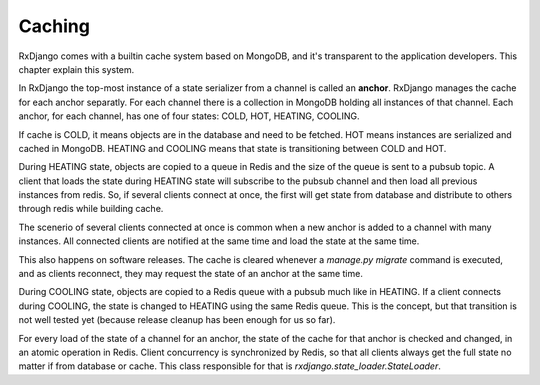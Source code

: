 
.. _caching:

=======
Caching
=======

RxDjango comes with a builtin cache system based on MongoDB, and it's
transparent to the application developers. This chapter explain this system.

In RxDjango the top-most instance of a state serializer from a channel
is called an **anchor**. RxDjango manages the cache for each anchor
separatly. For each channel there is a collection in MongoDB holding all
instances of that channel. Each anchor, for each channel, has one of four states:
COLD, HOT, HEATING, COOLING.

If cache is COLD, it means objects are in the database and need to be
fetched. HOT means instances are serialized and cached in MongoDB.
HEATING and COOLING means that state is transitioning between COLD and HOT.

During HEATING state, objects are copied to a queue in Redis and the size of
the queue is sent to a pubsub topic. A client that loads the state during HEATING
state will subscribe to the pubsub channel and then load all previous instances
from redis. So, if several clients connect at once, the first will get state
from database and distribute to others through redis while building cache.

The scenerio of several clients connected at once is common when a new anchor is
added to a channel with many instances. All connected clients are notified at
the same time and load the state at the same time.

This also happens on software releases. The cache is cleared whenever a
`manage.py migrate` command is executed, and as clients reconnect, they may request
the state of an anchor at the same time.

During COOLING state, objects are copied to a Redis queue with a pubsub much like
in HEATING. If a client connects during COOLING, the state is changed to HEATING
using the same Redis queue. This is the concept, but that transition is not well tested
yet (because release cleanup has been enough for us so far).

For every load of the state of a channel for an anchor, the state of the cache
for that anchor is checked and changed, in an atomic operation in Redis. Client
concurrency is synchronized by Redis, so that all clients always get the full state
no matter if from database or cache. This class responsible for that is
`rxdjango.state_loader.StateLoader`.
